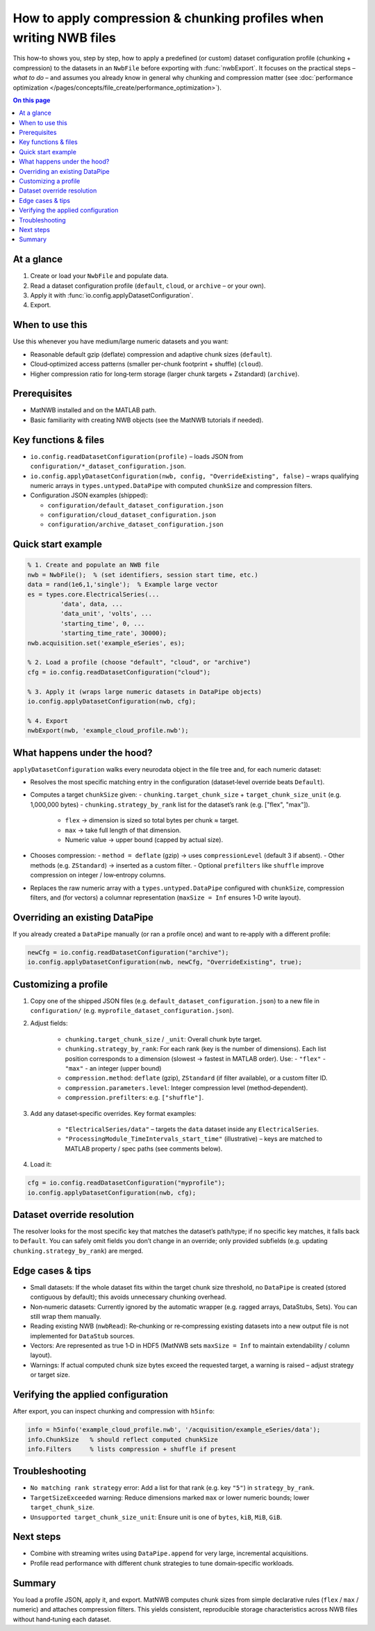 .. _howto-compression-profiles:

How to apply compression & chunking profiles when writing NWB files
===================================================================

This how-to shows you, step by step, how to apply a predefined (or custom) dataset
configuration profile (chunking + compression) to the datasets in an ``NwbFile``
before exporting with :func:`nwbExport`. It focuses on the practical steps – *what to do* –
and assumes you already know in general why chunking and compression matter (see
:doc:`performance optimization </pages/concepts/file_create/performance_optimization>`).

.. contents:: On this page
	:local:
	:depth: 2

At a glance
-----------
1. Create or load your ``NwbFile`` and populate data.
2. Read a dataset configuration profile (``default``, ``cloud``, or ``archive`` – or your own).
3. Apply it with :func:`io.config.applyDatasetConfiguration`.
4. Export.

When to use this
----------------
Use this whenever you have medium/large numeric datasets and you want:

* Reasonable default gzip (deflate) compression and adaptive chunk sizes (``default``).
* Cloud‑optimized access patterns (smaller per-chunk footprint + shuffle) (``cloud``).
* Higher compression ratio for long‑term storage (larger chunk targets + Zstandard) (``archive``).

Prerequisites
-------------
* MatNWB installed and on the MATLAB path.
* Basic familiarity with creating NWB objects (see the MatNWB tutorials if needed).

Key functions & files
---------------------
* ``io.config.readDatasetConfiguration(profile)`` – loads JSON from ``configuration/*_dataset_configuration.json``.
* ``io.config.applyDatasetConfiguration(nwb, config, "OverrideExisting", false)`` – wraps qualifying numeric arrays in ``types.untyped.DataPipe`` with computed ``chunkSize`` and compression filters.
* Configuration JSON examples (shipped):

  - ``configuration/default_dataset_configuration.json``
  - ``configuration/cloud_dataset_configuration.json``
  - ``configuration/archive_dataset_configuration.json``

Quick start example
-------------------
.. code-block:: matlab

	% 1. Create and populate an NWB file
	nwb = NwbFile();  % (set identifiers, session start time, etc.)
	data = rand(1e6,1,'single');  % Example large vector
	es = types.core.ElectricalSeries(...
		 'data', data, ...
		 'data_unit', 'volts', ...
		 'starting_time', 0, ...
		 'starting_time_rate', 30000);
	nwb.acquisition.set('example_eSeries', es);

	% 2. Load a profile (choose "default", "cloud", or "archive")
	cfg = io.config.readDatasetConfiguration("cloud");

	% 3. Apply it (wraps large numeric datasets in DataPipe objects)
	io.config.applyDatasetConfiguration(nwb, cfg);

	% 4. Export
	nwbExport(nwb, 'example_cloud_profile.nwb');

What happens under the hood?
----------------------------
``applyDatasetConfiguration`` walks every neurodata object in the file tree and, for each numeric dataset:

* Resolves the most specific matching entry in the configuration (dataset‑level override beats ``Default``).
* Computes a target ``chunkSize`` given:
  - ``chunking.target_chunk_size`` + ``target_chunk_size_unit`` (e.g. 1,000,000 bytes)
  - ``chunking.strategy_by_rank`` list for the dataset’s rank (e.g. ["flex", "max"]).
	 * ``flex`` → dimension is sized so total bytes per chunk ≈ target.
	 * ``max`` → take full length of that dimension.
	 * Numeric value → upper bound (capped by actual size).
* Chooses compression:
  - ``method = deflate`` (gzip) → uses ``compressionLevel`` (default 3 if absent).
  - Other methods (e.g. ``ZStandard``) → inserted as a custom filter.
  - Optional ``prefilters`` like ``shuffle`` improve compression on integer / low‑entropy columns.
* Replaces the raw numeric array with a ``types.untyped.DataPipe`` configured with ``chunkSize``, compression filters, and (for vectors) a columnar representation (``maxSize = Inf`` ensures 1‑D write layout).

Overriding an existing DataPipe
-------------------------------
If you already created a ``DataPipe`` manually (or ran a profile once) and want to re‑apply with a different profile:

.. code-block:: matlab

	newCfg = io.config.readDatasetConfiguration("archive");
	io.config.applyDatasetConfiguration(nwb, newCfg, "OverrideExisting", true);

Customizing a profile
---------------------
1. Copy one of the shipped JSON files (e.g. ``default_dataset_configuration.json``) to a new file in ``configuration/`` (e.g. ``myprofile_dataset_configuration.json``).
2. Adjust fields:

	* ``chunking.target_chunk_size`` / ``_unit``: Overall chunk byte target.
	* ``chunking.strategy_by_rank``: For each rank (key is the number of dimensions). Each list position corresponds to a dimension (slowest → fastest in MATLAB order). Use:
	  - ``"flex"``
	  - ``"max"``
	  - an integer (upper bound)
	* ``compression.method``: ``deflate`` (gzip), ``ZStandard`` (if filter available), or a custom filter ID.
	* ``compression.parameters.level``: Integer compression level (method‑dependent).
	* ``compression.prefilters``: e.g. ``["shuffle"]``.
3. Add any dataset‑specific overrides. Key format examples:

	* ``"ElectricalSeries/data"`` – targets the ``data`` dataset inside any ``ElectricalSeries``.
	* ``"ProcessingModule_TimeIntervals_start_time"`` (illustrative) – keys are matched to MATLAB property / spec paths (see comments below).

4. Load it:

.. code-block:: matlab

	cfg = io.config.readDatasetConfiguration("myprofile");
	io.config.applyDatasetConfiguration(nwb, cfg);

Dataset override resolution
---------------------------
The resolver looks for the most specific key that matches the dataset’s path/type; if no specific key matches, it falls back to ``Default``. You can safely omit fields you don’t change in an override; only provided subfields (e.g. updating ``chunking.strategy_by_rank``) are merged.

Edge cases & tips
-----------------
* Small datasets: If the whole dataset fits within the target chunk size threshold, no ``DataPipe`` is created (stored contiguous by default); this avoids unnecessary chunking overhead.
* Non‑numeric datasets: Currently ignored by the automatic wrapper (e.g. ragged arrays, DataStubs, Sets). You can still wrap them manually.
* Reading existing NWB (``nwbRead``): Re‑chunking or re‑compressing existing datasets into a new output file is not implemented for ``DataStub`` sources.
* Vectors: Are represented as true 1‑D in HDF5 (MatNWB sets ``maxSize = Inf`` to maintain extendability / column layout).
* Warnings: If actual computed chunk size bytes exceed the requested target, a warning is raised – adjust strategy or target size.

Verifying the applied configuration
----------------------------------
After export, you can inspect chunking and compression with ``h5info``:

.. code-block:: matlab

	info = h5info('example_cloud_profile.nwb', '/acquisition/example_eSeries/data');
	info.ChunkSize   % should reflect computed chunkSize
	info.Filters     % lists compression + shuffle if present

Troubleshooting
---------------
* ``No matching rank strategy`` error: Add a list for that rank (e.g. key ``"5"``) in ``strategy_by_rank``.
* ``TargetSizeExceeded`` warning: Reduce dimensions marked ``max`` or lower numeric bounds; lower ``target_chunk_size``.
* ``Unsupported target_chunk_size_unit``: Ensure unit is one of ``bytes``, ``kiB``, ``MiB``, ``GiB``.

Next steps
----------
* Combine with streaming writes using ``DataPipe.append`` for very large, incremental acquisitions.
* Profile read performance with different chunk strategies to tune domain‑specific workloads.

Summary
-------
You load a profile JSON, apply it, and export. MatNWB computes chunk sizes from simple declarative rules (``flex`` / ``max`` / numeric) and attaches compression filters. This yields consistent, reproducible storage characteristics across NWB files without hand‑tuning each dataset.
